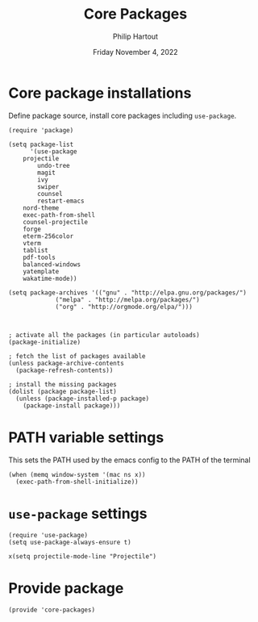 #+TITLE: Core Packages
#+AUTHOR: Philip Hartout
#+EMAIL: <philip.hartout@protonmail.com>
#+DATE: Friday November  4, 2022
#+LATEX_CLASS_OPTIONS: [12pt]
#+LATEX_HEADER: \usepackage{natbib}
#+LATEX_HEADER: \usepackage{parskip}
#+LATEX_HEADER: \usepackage{etoolbox} 
#+LATEX_HEADER: \patchcmd{\thebibliography}{\section*{\refname}}{}{}{}

* Core package installations

Define package source, install core packages including =use-package=.

#+begin_src elisp
(require 'package)

(setq package-list
      '(use-package
	projectile
        undo-tree
        magit
        ivy
        swiper
        counsel
        restart-emacs
	nord-theme
	exec-path-from-shell
	counsel-projectile
	forge
	eterm-256color
	vterm
	tablist
	pdf-tools
	balanced-windows
	yatemplate
	wakatime-mode))

(setq package-archives '(("gnu" . "http://elpa.gnu.org/packages/")
			 ("melpa" . "http://melpa.org/packages/")
			 ("org" . "http://orgmode.org/elpa/")))



; activate all the packages (in particular autoloads)
(package-initialize)

; fetch the list of packages available 
(unless package-archive-contents
  (package-refresh-contents))

; install the missing packages
(dolist (package package-list)
  (unless (package-installed-p package)
    (package-install package)))
#+end_src


* PATH variable settings

This sets the PATH used by the emacs config to the PATH of the terminal

#+begin_src elisp
(when (memq window-system '(mac ns x))
  (exec-path-from-shell-initialize))
#+end_src

* =use-package= settings

#+begin_src elisp
(require 'use-package)
(setq use-package-always-ensure t)

x(setq projectile-mode-line "Projectile")
#+end_src

* Provide package

#+begin_src elisp
(provide 'core-packages)
#+end_src
